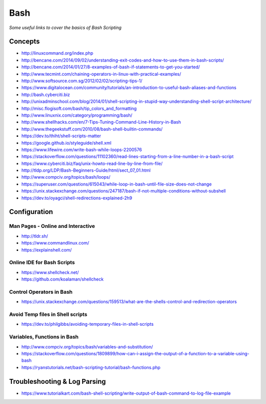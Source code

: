 ************
Bash
************

*Some useful links to cover the basics of Bash Scripting*

########
Concepts
########

- http://linuxcommand.org/index.php

- http://bencane.com/2014/09/02/understanding-exit-codes-and-how-to-use-them-in-bash-scripts/
   
- http://bencane.com/2014/01/27/8-examples-of-bash-if-statements-to-get-you-started/
   
- http://www.tecmint.com/chaining-operators-in-linux-with-practical-examples/
   
- http://www.softsource.com.sg/2012/02/02/scripting-tips-1/
   
- https://www.digitalocean.com/community/tutorials/an-introduction-to-useful-bash-aliases-and-functions
   
- http://bash.cyberciti.biz
   
- http://unixadminschool.com/blog/2014/01/shell-scripting-in-stupid-way-understanding-shell-script-architecture/
   
- http://misc.flogisoft.com/bash/tip_colors_and_formatting
   
- http://www.linuxnix.com/category/programming/bash/
   
- http://www.shellhacks.com/en/7-Tips-Tuning-Command-Line-History-in-Bash
   
- http://www.thegeekstuff.com/2010/08/bash-shell-builtin-commands/
   
- https://dev.to/thiht/shell-scripts-matter
   
- https://google.github.io/styleguide/shell.xml

- https://www.lifewire.com/write-bash-while-loops-2200576

- https://stackoverflow.com/questions/11102360/read-lines-starting-from-a-line-number-in-a-bash-script 

- https://www.cyberciti.biz/faq/unix-howto-read-line-by-line-from-file/

- http://tldp.org/LDP/Bash-Beginners-Guide/html/sect_07_01.html

- http://www.compciv.org/topics/bash/loops/

- https://superuser.com/questions/615043/while-loop-in-bash-until-file-size-does-not-change

- https://unix.stackexchange.com/questions/247187/bash-if-not-multiple-conditions-without-subshell

- https://dev.to/oyagci/shell-redirections-explained-2h9

#################
Configuration
#################


Man Pages - Online and Interactive
#########################################
- http://tldr.sh/

- https://www.commandlinux.com/

- https://explainshell.com/


Online IDE for Bash Scripts
##################################
- https://www.shellcheck.net/
   
- https://github.com/koalaman/shellcheck

Control Operators in Bash
##################################
- https://unix.stackexchange.com/questions/159513/what-are-the-shells-control-and-redirection-operators

Avoid Temp files in Shell scripts
##################################
- https://dev.to/philgibbs/avoiding-temporary-files-in-shell-scripts


Variables, Functions in Bash
##################################
- http://www.compciv.org/topics/bash/variables-and-substitution/
   
- https://stackoverflow.com/questions/1809899/how-can-i-assign-the-output-of-a-function-to-a-variable-using-bash
   
- https://ryanstutorials.net/bash-scripting-tutorial/bash-functions.php
   

##################################
Troubleshooting & Log Parsing
##################################
- https://www.tutorialkart.com/bash-shell-scripting/write-output-of-bash-command-to-log-file-example
